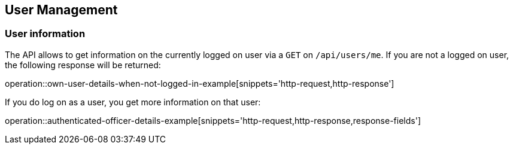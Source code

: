 //tag::initial-doc[]
== User Management

=== User information

The API allows to get information on the currently logged on user
via a `GET` on `/api/users/me`. If you are not a logged on user, the
following response will be returned:

operation::own-user-details-when-not-logged-in-example[snippets='http-request,http-response']
//end::initial-doc[]

If you do log on as a user, you get more information on that user:

operation::authenticated-officer-details-example[snippets='http-request,http-response,response-fields']
